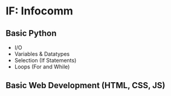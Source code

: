 * IF: Infocomm

** Basic Python
+ I/O
+ Variables & Datatypes
+ Selection (If Statements)
+ Loops (For and While)

** Basic Web Development (HTML, CSS, JS)